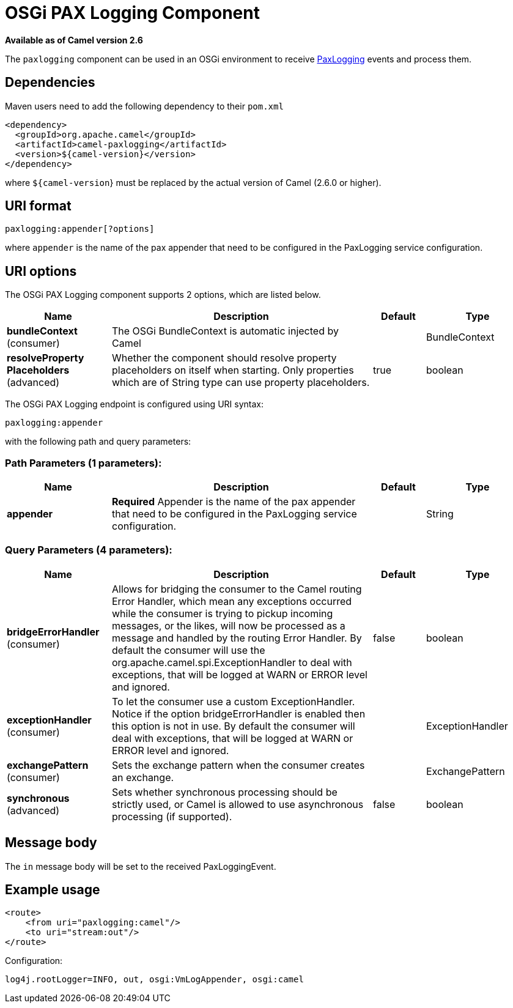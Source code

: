 [[paxlogging-component]]
= OSGi PAX Logging Component
:page-source: components/camel-paxlogging/src/main/docs/paxlogging-component.adoc

*Available as of Camel version 2.6*


The `paxlogging` component can be used in an OSGi environment to receive
http://wiki.ops4j.org/display/paxlogging/Pax+Logging[PaxLogging] events
and process them.

== Dependencies

Maven users need to add the following dependency to their `pom.xml`

[source,xml]
-------------------------------------------
<dependency>
  <groupId>org.apache.camel</groupId>
  <artifactId>camel-paxlogging</artifactId>
  <version>${camel-version}</version>
</dependency>
-------------------------------------------

where `${camel-version`} must be replaced by the actual version of Camel
(2.6.0 or higher).

== URI format

[source,xml]
-----------------------------
paxlogging:appender[?options]
-----------------------------

where `appender` is the name of the pax appender that need to be
configured in the PaxLogging service configuration.

== URI options



// component options: START
The OSGi PAX Logging component supports 2 options, which are listed below.



[width="100%",cols="2,5,^1,2",options="header"]
|===
| Name | Description | Default | Type
| *bundleContext* (consumer) | The OSGi BundleContext is automatic injected by Camel |  | BundleContext
| *resolveProperty Placeholders* (advanced) | Whether the component should resolve property placeholders on itself when starting. Only properties which are of String type can use property placeholders. | true | boolean
|===
// component options: END




// endpoint options: START
The OSGi PAX Logging endpoint is configured using URI syntax:

----
paxlogging:appender
----

with the following path and query parameters:

=== Path Parameters (1 parameters):


[width="100%",cols="2,5,^1,2",options="header"]
|===
| Name | Description | Default | Type
| *appender* | *Required* Appender is the name of the pax appender that need to be configured in the PaxLogging service configuration. |  | String
|===


=== Query Parameters (4 parameters):


[width="100%",cols="2,5,^1,2",options="header"]
|===
| Name | Description | Default | Type
| *bridgeErrorHandler* (consumer) | Allows for bridging the consumer to the Camel routing Error Handler, which mean any exceptions occurred while the consumer is trying to pickup incoming messages, or the likes, will now be processed as a message and handled by the routing Error Handler. By default the consumer will use the org.apache.camel.spi.ExceptionHandler to deal with exceptions, that will be logged at WARN or ERROR level and ignored. | false | boolean
| *exceptionHandler* (consumer) | To let the consumer use a custom ExceptionHandler. Notice if the option bridgeErrorHandler is enabled then this option is not in use. By default the consumer will deal with exceptions, that will be logged at WARN or ERROR level and ignored. |  | ExceptionHandler
| *exchangePattern* (consumer) | Sets the exchange pattern when the consumer creates an exchange. |  | ExchangePattern
| *synchronous* (advanced) | Sets whether synchronous processing should be strictly used, or Camel is allowed to use asynchronous processing (if supported). | false | boolean
|===
// endpoint options: END


== Message body

The `in` message body will be set to the received PaxLoggingEvent.

== Example usage

[source,xml]
----------------------------------
<route>
    <from uri="paxlogging:camel"/>
    <to uri="stream:out"/>
</route>
----------------------------------

Configuration:

[source,java]
----------------------------------------------------------
log4j.rootLogger=INFO, out, osgi:VmLogAppender, osgi:camel
----------------------------------------------------------